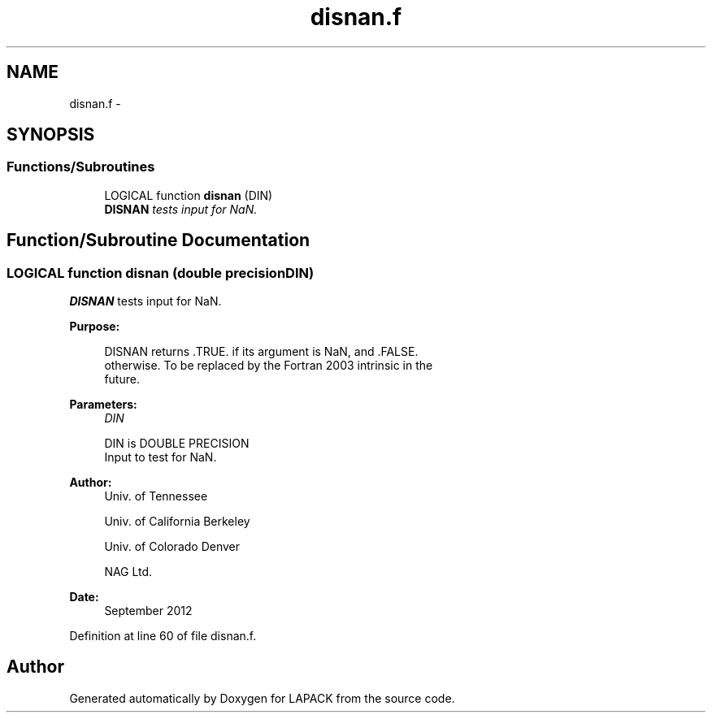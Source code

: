 .TH "disnan.f" 3 "Sat Nov 16 2013" "Version 3.4.2" "LAPACK" \" -*- nroff -*-
.ad l
.nh
.SH NAME
disnan.f \- 
.SH SYNOPSIS
.br
.PP
.SS "Functions/Subroutines"

.in +1c
.ti -1c
.RI "LOGICAL function \fBdisnan\fP (DIN)"
.br
.RI "\fI\fBDISNAN\fP tests input for NaN\&. \fP"
.in -1c
.SH "Function/Subroutine Documentation"
.PP 
.SS "LOGICAL function disnan (double precisionDIN)"

.PP
\fBDISNAN\fP tests input for NaN\&.  
.PP
\fBPurpose: \fP
.RS 4

.PP
.nf
 DISNAN returns .TRUE. if its argument is NaN, and .FALSE.
 otherwise.  To be replaced by the Fortran 2003 intrinsic in the
 future.
.fi
.PP
 
.RE
.PP
\fBParameters:\fP
.RS 4
\fIDIN\fP 
.PP
.nf
          DIN is DOUBLE PRECISION
          Input to test for NaN.
.fi
.PP
 
.RE
.PP
\fBAuthor:\fP
.RS 4
Univ\&. of Tennessee 
.PP
Univ\&. of California Berkeley 
.PP
Univ\&. of Colorado Denver 
.PP
NAG Ltd\&. 
.RE
.PP
\fBDate:\fP
.RS 4
September 2012 
.RE
.PP

.PP
Definition at line 60 of file disnan\&.f\&.
.SH "Author"
.PP 
Generated automatically by Doxygen for LAPACK from the source code\&.
